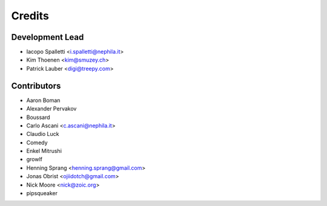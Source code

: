 =======
Credits
=======

Development Lead
----------------

* Iacopo Spalletti <i.spalletti@nephila.it>
* Kim Thoenen <kim@smuzey.ch>
* Patrick Lauber <digi@treepy.com>

Contributors
------------

* Aaron Boman
* Alexander Pervakov
* Boussard
* Carlo Ascani <c.ascani@nephila.it>
* Claudio Luck
* Comedy
* Enkel Mitrushi
* growlf
* Henning Sprang <henning.sprang@gmail.com>
* Jonas Obrist <ojiidotch@gmail.com>
* Nick Moore <nick@zoic.org>
* pipsqueaker
